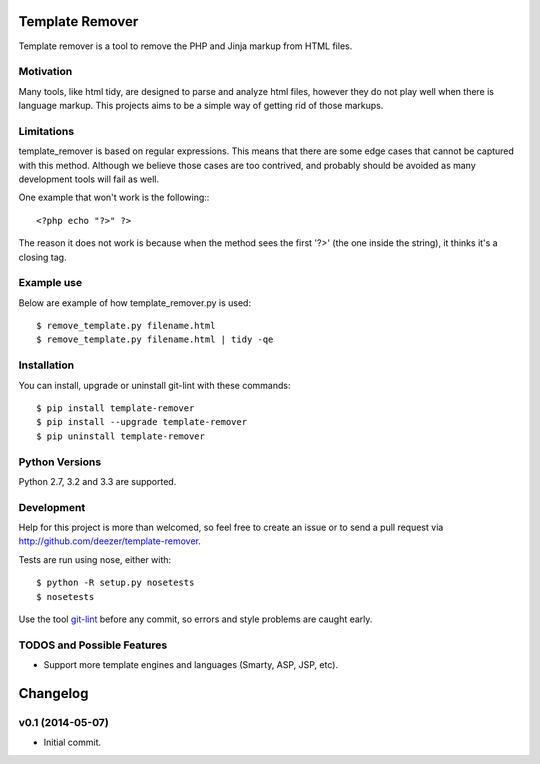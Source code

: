 Template Remover
================

.. image:: https://badge.fury.io/py/template-remover.png
    :target: http://badge.fury.io/py/template-remover

.. image:: https://travis-ci.org/deezer/template-remover.png?branch=master
    :target: https://travis-ci.org/deezer/template-remover

.. image:: https://coveralls.io/repos/deezer/template-remover/badge.png?branch=master
    :target: https://coveralls.io/r/deezer/template-remover?branch=master


Template remover is a tool to remove the PHP and Jinja markup from HTML files.

Motivation
----------

Many tools, like html tidy, are designed to parse and analyze html files,
however they do not play well when there is language markup. This projects aims
to be a simple way of getting rid of those markups.

Limitations
-----------

template_remover is based on regular expressions. This means that there are some
edge cases that cannot be captured with this method. Although we believe those
cases are too contrived, and probably should be avoided as many development
tools will fail as well.

One example that won't work is the following:::

  <?php echo "?>" ?>

The reason it does not work is because when the method sees the first '?>'
(the one inside the string), it thinks it's a closing tag.


Example use
-----------

Below are example of how template_remover.py is used::

  $ remove_template.py filename.html
  $ remove_template.py filename.html | tidy -qe


Installation
------------

You can install, upgrade or uninstall git-lint with these commands::

  $ pip install template-remover
  $ pip install --upgrade template-remover
  $ pip uninstall template-remover

Python Versions
---------------

Python 2.7, 3.2 and 3.3 are supported.

Development
-----------

Help for this project is more than welcomed, so feel free to create an issue or
to send a pull request via http://github.com/deezer/template-remover.

Tests are run using nose, either with::

  $ python -R setup.py nosetests
  $ nosetests

Use the tool `git-lint <https://github.com/sk-/git-lint>`_ before any commit, so
errors and style problems are caught early.

TODOS and Possible Features
---------------------------

* Support more template engines and languages (Smarty, ASP, JSP, etc).


Changelog
=========

v0.1 (2014-05-07)
-------------------

* Initial commit.